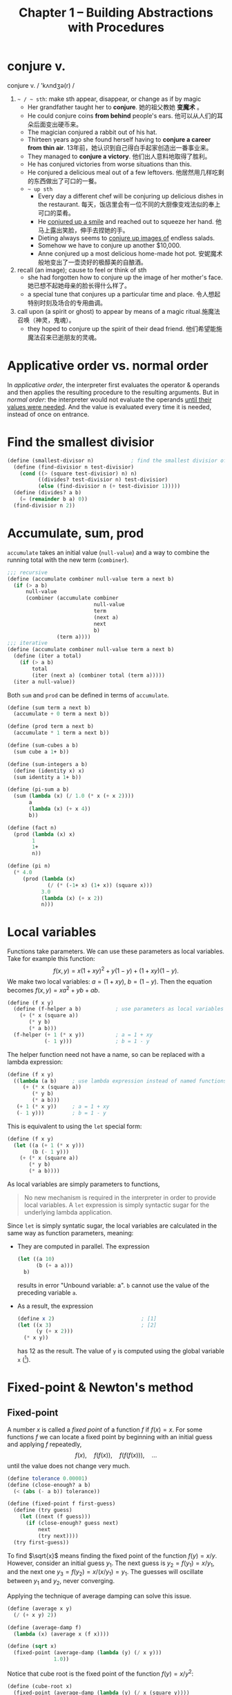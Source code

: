 #+title: Chapter 1 -- Building Abstractions with Procedures

* conjure v.
conjure v. / 'kʌndʒə(r) /
1. =~ / ~ sth=: make sth appear, disappear, or change as if by magic
   - Her grandfather taught her to *conjure*.
     她的祖父教她 *变魔术* 。
   - He could conjure coins *from behind* people's ears.
     他可以从人们的耳朵后面变出硬币来。
   - The magician conjured a rabbit out of his hat.
   - Thirteen years ago she found herself having to *conjure a career
     from thin air*.
     13年前，她认识到自己得白手起家创造出一番事业来。
   - They managed to *conjure a victory*.
     他们出人意料地取得了胜利。
   - He has conjured victories from worse situations than this.
   - He conjured a delicious meal out of a few leftovers.
     他居然用几样吃剩的东西做出了可口的一餐。
   - =~ up sth=
     - Every day a different chef will be conjuring up delicious dishes in
       the restaurant.
       每天，饭店里会有一位不同的大厨像变戏法似的奉上可口的菜肴。
     - He _conjured up a smile_ and reached out to squeeze her hand.
       他马上露出笑脸，伸手去捏她的手。
     - Dieting always seems to _conjure up images of_ endless salads.
     - Somehow we have to conjure up another $10,000.
     - Anne conjured up a most delicious home-made hot pot.
       安妮魔术般地变出了一壶烫好的极醇美的自酿酒。
2. recall (an image); cause to feel or think of sth
   - she had forgotten how to conjure up the image of her mother's face.
     她已想不起她母亲的脸长得什么样了。
   - a special tune that conjures up a particular time and place.
     令人想起特别时刻及场合的专用曲调。
3. call upon (a spirit or ghost) to appear by means of a magic ritual.施魔法召唤（神灵，鬼魂）。
   - they hoped to conjure up the spirit of their dead friend.
     他们希望能施魔法召来已逝朋友的灵魂。

* Applicative order vs. normal order

In /applicative order/, the interpreter first evaluates the operator &
operands and then applies the resulting procedure to the resulting
arguments.  But in /normal order/: the interpreter would not evaluate
the operands _until their values were needed_.  And the value is
evaluated every time it is needed, instead of once on entrance.

* Find the smallest divisior
#+begin_src scheme
  (define (smallest-divisor n)            ; find the smallest divisior of n
    (define (find-divisior n test-divisior)
      (cond ((> (square test-divisior) n) n)
            ((divides? test-divisior n) test-divisior)
            (else (find-divisior n (+ test-divisior 1)))))
    (define (divides? a b)
      (= (remainder b a) 0))
    (find-divisior n 2))
#+end_src

* Accumulate, sum, prod

=accumulate= takes an initial value (=null-value=) and a way to
combine the running total with the new term (=combiner=).
#+begin_src scheme
  ;;; recursive
  (define (accumulate combiner null-value term a next b)
    (if (> a b)
        null-value
        (combiner (accumulate combiner
                              null-value
                              term
                              (next a)
                              next
                              b)
                  (term a))))
  ;;; iterative
  (define (accumulate combiner null-value term a next b)
    (define (iter a total)
      (if (> a b)
          total
          (iter (next a) (combiner total (term a)))))
    (iter a null-value))
#+end_src

Both =sum= and =prod= can be defined in terms of =accumulate=.
#+begin_src scheme
  (define (sum term a next b)
    (accumulate + 0 term a next b))

  (define (prod term a next b)
    (accumulate * 1 term a next b))
#+end_src

#+begin_src scheme
  (define (sum-cubes a b)
    (sum cube a 1+ b))

  (define (sum-integers a b)
    (define (identity x) x)
    (sum identity a 1+ b))

  (define (pi-sum a b)
    (sum (lambda (x) (/ 1.0 (* x (+ x 2))))
         a
         (lambda (x) (+ x 4))
         b))

  (define (fact n)
    (prod (lambda (x) x)
          1
          1+
          n))

  (define (pi n)
    (* 4.0
       (prod (lambda (x)
               (/ (* (-1+ x) (1+ x)) (square x)))
             3.0
             (lambda (x) (+ x 2))
             n)))
#+end_src

* Local variables

Functions take parameters.  We can use these parameters as local
variables.  Take for example this function:
\[ f(x, y) = x(1+xy)^2 + y(1-y) + (1+xy)(1-y). \]
We make two local variables: $a = (1+xy)$, $b = (1-y)$.  Then the
equation becomes $f(x, y) = x a^2 + y b + a b$.
#+begin_src scheme
  (define (f x y)
    (define (f-helper a b)           ; use parameters as local variables
      (+ (* x (square a))
         (* y b)
         (* a b)))
    (f-helper (+ 1 (* x y))          ; a = 1 + xy
              (- 1 y)))              ; b = 1 - y
#+end_src

The helper function need not have a name, so can be replaced with a
lambda expression:
#+begin_src scheme
  (define (f x y)
    ((lambda (a b)     ; use lambda expression instead of named functions
       (+ (* x (square a))
          (* y b)
          (* a b)))
     (+ 1 (* x y))     ; a = 1 + xy
     (- 1 y)))         ; b = 1 - y
#+end_src

This is equivalent to using the =let= special form:
#+begin_src scheme
  (define (f x y)
    (let ((a (+ 1 (* x y)))
          (b (- 1 y)))
      (+ (* x (square a))
         (* y b)
         (* a b))))
#+end_src

As local variables are simply parameters to functions,
#+begin_quote
No new mechanism is required in the interpreter in order to provide
local variables.  A =let= expression is simply syntactic sugar for the
underlying lambda application.
#+end_quote

Since =let= is simply syntatic sugar, the local variables are
calculated in the same way as function parameters, meaning:
- They are computed in parallel.  The expression
  #+begin_src scheme
    (let ((a 10)
          (b (+ a a)))
      b)
  #+end_src
  results in error "Unbound variable: a".
  =b= cannot use the value of the preceding variable =a=.
- As a result, the expression
  #+begin_src scheme
    (define x 2)                            ; [1]
    (let ((x 3)                             ; [2]
          (y (+ x 2)))
      (* x y))
  #+end_src
  has 12 as the result.  The value of =y= is computed using the global
  variable =x= ([1]).

* Fixed-point & Newton's method

** Fixed-point

A number $x$ is called a /fixed point/ of a function $f$ if $f(x) = x$.
For some functions $f$ we can locate a fixed point by beginning with
an initial guess and applying $f$ repeatedly,
$$ f(x), \quad f(f(x)), \quad f(f(f(x))), \quad \ldots $$
until the value does not change very much.
#+begin_src scheme
  (define tolerance 0.00001)
  (define (close-enough? a b)
    (< (abs (- a b)) tolerance))

  (define (fixed-point f first-guess)
    (define (try guess)
      (let ((next (f guess)))
        (if (close-enough? guess next)
            next
            (try next))))
    (try first-guess))
#+end_src

To find $\sqrt{x}$ means finding the fixed point of the function $f(y)
= x/y$.  However, consider an initial guess $y_1$.  The next guess is
$y_2 = f(y_1) = x / y_1$, and the next one $y_3 = f(y_2) = x / (x /
y_1) = y_1$.  The guesses will oscillate between $y_1$ and $y_2$,
never converging.

Applying the technique of average damping can solve this issue.
#+begin_src scheme
  (define (average x y)
    (/ (+ x y) 2))

  (define (average-damp f)
    (lambda (x) (average x (f x))))

  (define (sqrt x)
    (fixed-point (average-damp (lambda (y) (/ x y)))
                 1.0))
#+end_src

Notice that cube root is the fixed point of the function $f(y) = x / y^2$:
#+begin_src scheme
  (define (cube-root x)
    (fixed-point (average-damp (lambda (y) (/ x (square y))))
                 1.0))
#+end_src

** Newton's method

If $g(x)$ is a differentiable function, then a solution of $g(x)=0$ is
a fixed point of the function $f(x)$, where
$$ f(x) = x - \frac{g(x)}{g'(x)}. $$

First we expression the idea of derivative:
$$ g'(x) = \frac{g(x + dx) - g(x)}{dx}. $$
Just like average damping, derivative transforms a function into
another funtion:
#+begin_src scheme
  (define (deriv g)
    (define dx 0.000001)
    (lambda (x) (/ (- (g (+ x dx))
                      (g x))
                   dx)))
#+end_src

With the aid of =deriv=, we can express Newton's method as a
fixed-point process:
#+begin_src scheme
  (define (newton-transform g)
    (lambda (x)
      (- x (/ (g x)
              ((deriv g) x)))))

  (define (newtons-method g guess)
    (fixed-point (newton-transform g) guess))
#+end_src

Thus we can calculate square:
#+begin_src scheme
  (define (sqrt x)
    (newtons-method (lambda (y) (- (square y) x))
                    1.0))
#+end_src

Note that the resulting lambda expression of =newton-transform=
calculates the derivative of $g$ *every time* it's called---it does
not save the result of =deriv=.  This is very inefficient.  Using a
local variable =dg= to hold the result so =deriv= is called only once:
#+begin_src scheme
  (define (newton-transform g)
    (let ((dg (deriv g)))
      (lambda (x)
        (- x (/ (g x)
                (dg x))))))
#+end_src

** =fixed-point-of-transform=

We calculated =sqrt= using both the fixed point search and Newton's method:
#+begin_src scheme
  ;;; fixed point
  (define (sqrt x)                        ; [1]
    (fixed-point (average-damp (lambda (y) (/ x y)))
                 1.0))
  ;;; Newton's method
  (define (sqrt x)                        ; [2]
    (newtons-method (lambda (y) (- (square y) x))
                    1.0))
#+end_src
The latter expands to:
#+begin_src scheme
  (define (sqrt x)                        ; [3]
    (fixed-point (newton-transform (lambda (y) (- (square y) x)))
                 1.0))
#+end_src

Both [1] and [3] have the same pattern---each method begins with a
function and finds a fixed point of some transformation of the
function (=average-damp= or =newton-transform=).  We can express this
general idea itself as a procedure:
#+begin_src scheme
  (define (fixed-point-of-transform g transform guess)
    (fixed-point (transform g)
                 guess))
#+end_src

Then the two methods become:
#+begin_src scheme
  (define (sqrt x)
    (fixed-point-of-transform (lambda (y) (/ x y))
                              average-damp
                              1.0))

  (define (sqrt x)
    (fixed-point-of-transform (lambda (y) (- (square y) x))
                              newton-transform
                              1.0))
#+end_src

* Compose

Let $f$ and $g$ be two one-argument functions.  The composition $f$
after $g$ is $f(g(x)).  Define a procedure =compose= that implements
composition.
#+begin_src scheme
  (define (compose f g)
    (lambda (x) (f (g x))))

  (define (square x) (* x x))

  ((compose square 1+) 6)                 ; 49
#+end_src

Apply a function $f$ $n$ times: $$ f(f(\cdots f(x) \cdots)). $$

We can either return $f$ when $n=1$, or return an identity function
when $n=0$.
#+begin_src scheme
  (define (repeated f n)
    (if (= n 1)
        f
        (compose f
                 (repeated f (- n 1)))))

  (define (repeated f n)
    (if (= n 0)
        identity
        (compose f
                 (repeated f (- n 1)))))

  ((repeated 1+ 10) 5)                    ; 15
#+end_src

Alternatively, there's an iterative implementation:
#+begin_src scheme
  (define (repeated f n)
    (define (iter n res)
      (if (= n 0)
          res
          (iter (- n 1) (compose f res))))
    (iter n identity))

  ((repeated 1+ 10) 5)                    ; 15
#+end_src

* =lambda= for recursion

How to write a recursive function using only =lambda=?  The main
problem, of course, is how does a =lambda= expression call itself?

Read [[https://stackoverflow.com/q/7719004/11938767][this]] stack overflow question and an [[https://gist.github.com/z5h/238891][explanation]].
#+begin_src scheme
  (((lambda (x) (x x))                    ; [1]
    (lambda (fact-gen)                    ; [2]
      (lambda (n)                         ; [3]
        (if (zero? n)
            1
            (* n ((fact-gen fact-gen) (- n 1)))))))
   5)                                     ; 5! = 120
#+end_src
[3] is the factorial function.  If [3] were given the name =fact=,
then =(fact-gen fact-gen)= is just =fact= itself.  [2] is a generator
function whose parameter (=fact-gen=) is also a generator function (so
[2] can use itself as parameter) and returns the factorial function.
[1] takes a generator function ([2]) and applies the function to
itself, thereby obtaining as return value the factorial function.

[[https://stackoverflow.com/a/66166000/11938767][Here]] is another way using two =lambda=​s:
#+begin_src scheme
  ((lambda (f x)
     (f f x))
   (lambda (self n)
     (if (= n 0)
         1
         (* n (self self (- n 1)))))
   5)                                     ; 120
#+end_src

[[https://stackoverflow.com/a/54359987/11938767][This]] answer bypasses the problem using /named =let=​/, but I don't see
much difference from using a named function.
#+begin_src scheme
  ((lambda (n)
     (let sub ((i n) (z 1))
       (if (zero? i)
           z
           (sub (- i 1) (* z i)) )))
   5 )
#+end_src

* Exercises
** Ex 1.3 -- the smallest of the three
#+begin_quote
Define a procedure that takes three numbers as arguments and returns
the sum of the squares of the two larger numbers.
#+end_quote

When looking for the smallest value, the predicate _smaller or *equal
to*_ (=<==) must be used.  If only =<= is used, when it comes to =(f 2
2 3)=, the first two =and= condition will evaluate to false.  Then the
result would be =(sum-of-squares 2 2)=, which is very wrong.

#+begin_src scheme
  (define (sum-of-squares a b)
    (+ (* a a) (* b b)))

  (define (f a b c)
    (cond ((and (<= a b) (<= a c)) (sum-of-squares b c))
          ((and (<= b a) (<= b c)) (sum-of-squares a c))
          (else                    (sum-of-squares a b))))
#+end_src

** Ex 1.4 -- value of operator
#+begin_quote
Observe that our model of evaluation allows for combinations _whose
*operators* are compound expressions_.  Use this observation to
describe the behavior of the following procedure:

#+begin_src scheme
  (define (a-plus-abs-b a b)
    ((if (> b 0) + -) a b))
#+end_src
#+end_quote

** Ex 1.5 -- applicative-order & normal-order
#+begin_quote
Ben Bitdiddle has invented a test to determine whether the interpreter
he is faced with is using applicative-order evaluation or normal-order
evaluation.  He defines the following two procedures:
#+begin_src scheme
  (define (p) (p))

  (define (test x y)
    (if (= x 0)
        0
        y))
#+end_src

Then he evaluates the expression
#+begin_src scheme
  (test 0 (p))
#+end_src

What behavior will Ben observe with an interpreter that uses
applicative-order evaluation?  What behavior will he observe with an
interpreter that uses normal-order evaluation?  Explain your answer.
(Assume that the evaluation rule for the special form =if= is the same
whether the interpreter is using normal or applicative order: The
predicate expression is evaluated first, and the result determines
whether to evaluate the consequent or the alternative expression.)
#+end_quote

In applicative-order evaluation, the interpreter will first evaluate
all its operands.  This means it will evaluate =(p)=, which is, sadly,
a recursive expression that never ends.  So the whole expression will
not evaluate to any result.

However, in normal-order evaluation, the interpreter first expands the
expression into ~(if (= 0 0) 0 (p))~.  The operand =(p)= will not be
evaluated until needed.  Since the predicate is =#t=, =(p)= is never
needed.  The whole expression evaluates to =0=.

** Ex 1.16 -- iterative fast exponentiation

#+begin_quote
Design a procedure that evolves an iterative exponentiation process
that uses successive squaring and uses a logarithmic number of steps,
as does =fast-expt=.  (Hint: Using the observation that $(b^{n/2})^2 =
(b^2)^{n/2}$, keep, along with the exponent $n$ and the base $b$, an
additional state variable $a$, and define the state transformation in
such a way that the product $a b^n$ is unchanged from state to
state.  At the beginning of the process a is taken to be $1$, and the
answer is given by the value of $a$ at the end of the process.  In
general, the technique of defining an invariant quantity that remains
unchanged from state to state is a powerful way to think about the
design of iterative algorithms.)
#+end_quote

Original recursive code to compute $b^n$:
#+begin_src scheme
  (define (fast-expt b n)
    (cond ((= n 0) 1)
          ((even? n) (square (fast-expt b (/ n 2))))
          (else (* b (fast-expt b (- n 1))))))
#+end_src

Iterative code:
#+begin_src scheme
  (define (fast-expt b n)
    (define (iter b n prod)
      (cond ((= n 0) prod)
            ((even? n) (iter (square b) (/ n 2) prod))
            (else (iter b (- n 1) (* prod b)))))
    (iter b n 1))
  ;; the same thing:
  (define (fast-expt b n)
    (define (iter a b n)                  ; a * b^n
      (cond ((= n 0) a)
            ((even? n) (iter a (square b) (/ n 2)))
            (else (iter (* a b) b (-1+ n)))))
    (iter 1 b n))
#+end_src

** Ex 1.44 -- order of application

#+begin_quote
The idea of smoothing a function is an important concept in signal
processing.  If $f$ is a function and $dx$ is some small number, then
the smoothed version of $f$ is the function whose value at a point $x$
is the average of $f(x-dx)$, $f(x)$, and $f(x+dx)$.  Write a procedure
=smooth= that takes as input a procedure that computes $f$ and returns
a procedure that computes the smoothed $f$.  It is sometimes valuable
to *repeatedly smooth a function* (that is, smooth the smoothed
function, and so on) to obtain the n-fold smoothed function. Show how
to generate the n-fold smoothed function of any given function using
=smooth= and =repeated= from Exercise 1.43.
#+end_quote

The definition of =smooth= is quite easy:
#+begin_src scheme
  (define (smooth f)
    (define dx 0.01)
    (define (average a b c)
      (/ (+ a b c) 3))
    (lambda (x)
      (average (f (- x dx))
               (f x)
               (f (+ x dx)))))

  ((smooth square) 2)                     ; 4.000066666666666
  ((smooth (smooth square)) 2)            ; 4.000133333333333
  ((smooth (smooth (smooth square))) 2)   ; 4.0001999999999995
#+end_src

However, the repeated application of =smooth= should be written as:
#+begin_src scheme
  (define (n-fold-smooth f n)
    ((repeated smooth n) f))

  ((n-fold-smooth square 1) 2)            ; 4.000066666666666
  ((n-fold-smooth square 2) 2)            ; 4.000133333333333
  ((n-fold-smooth square 3) 2)            ; 4.0001999999999995
#+end_src
Not as:
#+begin_src scheme
  (define (wrong f n)
    (repeated (smooth f) n))

  ((wrong square 1) 2)                    ; 4.000066666666666
  ((wrong square 2) 2)                    ; 16.00060000444444
  ((wrong square 3) 2)                    ; 256.01926716889415
#+end_src
The =wrong= implementation actually expands to:
#+begin_src scheme
  ((smooth square) ((smooth square) 2))   ; 16.00060000444444
  ((smooth square) ((smooth square)
                    ((smooth square) 2))) ; 256.01926716889415
#+end_src

** Ex 1.45 -- n-th root

Comput $\sqrt[n]{x}$ by calculating the fixed point of the function $x
/ y^{n-1}$ average damped $\lfloor \log_2 n \rfloor$ times.
#+begin_src scheme
  (define (nth-root x n)
    (define (log2 n) (/ (log n) (log 2)))
    (let ([c (inexact->exact (floor (log2 n)))])
      (display c) (newline)
      (fixed-point ((repeated average-damp c)
                    (lambda (y) (/ x (expt y (- n 1)))))
                   1.0)))
#+end_src

** Ex 1.46 -- iterative improvment

#+begin_quote
Several of the numerical methods described in this chapter are
instances of an extremely general computational strategy known as
/iterative improvement/.  Iterative improvement says that, to compute
something, we start with an initial guess for the answer, test if the
guess is good enough, and otherwise improve the guess and continue the
process using the improved guess as the new guess.  Write a procedure
=iterative-improve= that takes two procedures as arguments: a method
for telling whether a guess is good enough and a method for improving
a guess.  =iterative-improve= should return as its value a *procedure*
that takes a guess as argument and keeps improving the guess until it
is good enough.  Rewrite the =sqrt= procedure of Section 1.1.7 and the
=fixed-point= procedure of Section 1.3.3 in terms of =iterative-improve=.
#+end_quote

#+begin_src scheme
  (define (iterative-improve  good-enouth? improve)
    (define (try guess)
      (if (good-enouth? guess)
          guess
          (try (improve guess))))
    try)

  (define (fixed-point f first-guess)
    ((iterative-improve
      (lambda (guess)
        (< (abs (- guess (f guess))) 0.00001))
      f)
     first-guess))

  (define (average-damp f)
    (lambda (x) (/ (+ x (f x)) 2)))

  (define (sqrt x)
    (fixed-point (average-damp (lambda (y) (/ x y)))
                 1.0))

  (sqrt 9)                                ; 3.000000001396984
#+end_src
